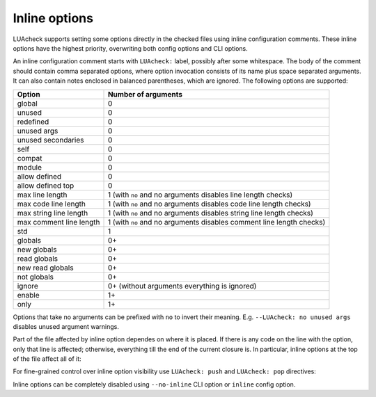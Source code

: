 Inline options
==============

LUAcheck supports setting some options directly in the checked files using inline configuration comments. These inline options have the highest priority, overwriting both config options and CLI options.

An inline configuration comment starts with ``LUAcheck:`` label, possibly after some whitespace. The body of the comment should contain comma separated options, where option invocation consists of its name plus space separated arguments. It can also contain notes enclosed in balanced parentheses, which are ignored. The following options are supported:

======================= ====================================================================
Option                  Number of arguments
======================= ====================================================================
global                  0
unused                  0
redefined               0
unused args             0
unused secondaries      0
self                    0
compat                  0
module                  0
allow defined           0
allow defined top       0
max line length         1 (with ``no`` and no arguments disables line length checks)
max code line length    1 (with ``no`` and no arguments disables code line length checks)
max string line length  1 (with ``no`` and no arguments disables string line length checks)
max comment line length 1 (with ``no`` and no arguments disables comment line length checks)
std                     1
globals                 0+
new globals             0+
read globals            0+
new read globals        0+
not globals             0+
ignore                  0+ (without arguments everything is ignored)
enable                  1+
only                    1+
======================= ====================================================================

Options that take no arguments can be prefixed with ``no`` to invert their meaning. E.g. ``--LUAcheck: no unused args`` disables unused argument warnings.

Part of the file affected by inline option dependes on where it is placed. If there is any code on the line with the option, only that line is affected; otherwise, everything till the end of the current closure is. In particular, inline options at the top of the file affect all of it:

.. code-block:: LUA
   :linenos:

   -- LUAcheck: globals g1 g2, ignore foo
   local foo = g1(g2) -- No warnings emitted.

   -- The following unused function is not reported.
   local function f() -- LUAcheck: ignore
      -- LUAcheck: globals g3
      g3() -- No warning.
   end
   
   g3() -- Warning is emitted as the inline option defining g3 only affected function f.

For fine-grained control over inline option visibility use ``LUAcheck: push`` and ``LUAcheck: pop`` directives:

.. code-block:: LUA
   :linenos:

   -- LUAcheck: push ignore foo
   foo() -- No warning.
   -- LUAcheck: pop
   foo() -- Warning is emitted.

Inline options can be completely disabled using ``--no-inline`` CLI option or ``inline`` config option.
